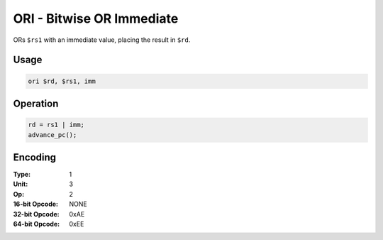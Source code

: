 ORI - Bitwise OR Immediate
==========================

ORs ``$rs1`` with an immediate value, placing the result in ``$rd``.

Usage
-----

.. code-block:: asm

   ori $rd, $rs1, imm

Operation
---------

.. code-block:: c

   rd = rs1 | imm;
   advance_pc();

Encoding
--------

:Type: 1
:Unit: 3
:Op: 2

:16-bit Opcode: NONE
:32-bit Opcode: 0xAE
:64-bit Opcode: 0xEE


.. raw:: latex

    \clearpage

